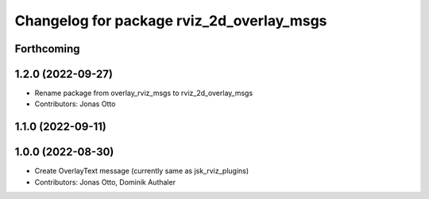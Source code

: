 ^^^^^^^^^^^^^^^^^^^^^^^^^^^^^^^^^^^^^^^^^^
Changelog for package rviz_2d_overlay_msgs
^^^^^^^^^^^^^^^^^^^^^^^^^^^^^^^^^^^^^^^^^^

Forthcoming
-----------

1.2.0 (2022-09-27)
------------------
* Rename package from overlay_rviz_msgs to rviz_2d_overlay_msgs
* Contributors: Jonas Otto

1.1.0 (2022-09-11)
------------------

1.0.0 (2022-08-30)
------------------
* Create OverlayText message (currently same as jsk_rviz_plugins)
* Contributors: Jonas Otto, Dominik Authaler
